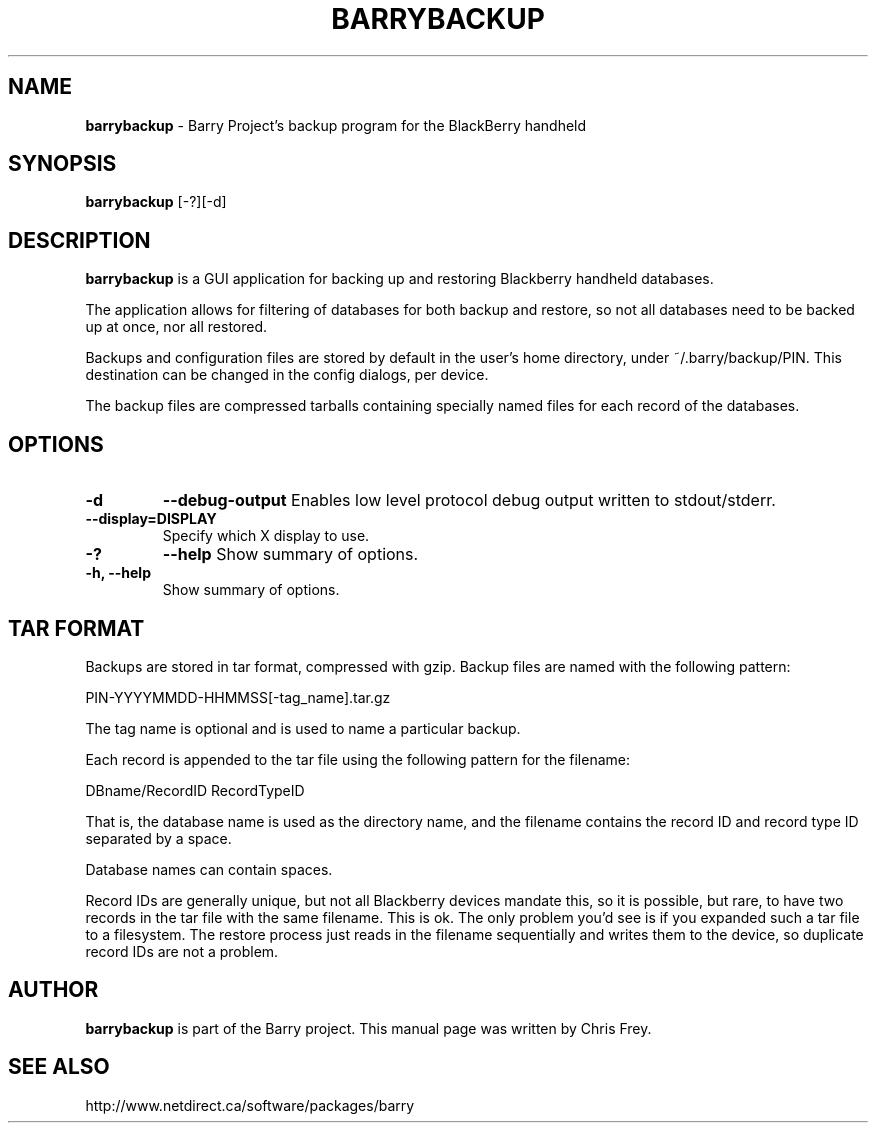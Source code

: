.\"                                      Hey, EMACS: -*- nroff -*-
.\" First parameter, NAME, should be all caps
.\" Second parameter, SECTION, should be 1-8, maybe w/ subsection
.\" other parameters are allowed: see man(7), man(1)
.TH BARRYBACKUP 1 "July 28, 2009"
.\" Please adjust this date whenever revising the manpage.
.\"
.\" Some roff macros, for reference:
.\" .nh        disable hyphenation
.\" .hy        enable hyphenation
.\" .ad l      left justify
.\" .ad b      justify to both left and right margins
.\" .nf        disable filling
.\" .fi        enable filling
.\" .br        insert line break
.\" .sp <n>    insert n+1 empty lines
.\" for manpage-specific macros, see man(7)
.SH NAME
.B barrybackup
\- Barry Project's backup program for the BlackBerry handheld
.SH SYNOPSIS
.B barrybackup
[\-?][\-d]
.SH DESCRIPTION
.PP
.B barrybackup
is a GUI application for backing up and restoring Blackberry handheld
databases.

The application allows for filtering of databases for both backup
and restore, so not all databases need to be backed up at once,
nor all restored.

Backups and configuration files are stored by default in the user's
home directory, under ~/.barry/backup/PIN.  This destination can be
changed in the config dialogs, per device.

The backup files are compressed tarballs containing specially named
files for each record of the databases.
.SH OPTIONS
.TP
.B \-d
.B \-\-debug\-output
Enables low level protocol debug output written to stdout/stderr.
.TP
.B \-\-display=DISPLAY
Specify which X display to use.
.TP
.B \-?
.B \-\-help
Show summary of options.
.TP
.B \-h, \-\-help
Show summary of options.

.SH TAR FORMAT
Backups are stored in tar format, compressed with gzip.  Backup files
are named with the following pattern:

	PIN\-YYYYMMDD\-HHMMSS[\-tag_name].tar.gz

The tag name is optional and is used to name a particular backup.

Each record is appended to the tar file using the following pattern
for the filename:

	DBname/RecordID RecordTypeID

That is, the database name is used as the directory name, and
the filename contains the record ID and record type ID separated
by a space.

Database names can contain spaces.

Record IDs are generally unique, but not all Blackberry devices
mandate this, so it is possible, but rare, to have two records
in the tar file with the same filename.  This is ok.  The only problem you'd
see is if you expanded such a tar file to a filesystem.  The restore
process just reads in the filename sequentially and writes them to
the device, so duplicate record IDs are not a problem.

.SH AUTHOR
.nh
.B barrybackup
is part of the Barry project.
This manual page was written by Chris Frey.
.SH SEE ALSO
.PP
http://www.netdirect.ca/software/packages/barry

